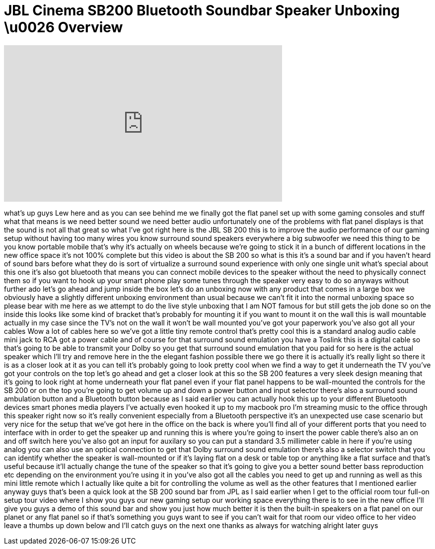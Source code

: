 = JBL Cinema SB200 Bluetooth Soundbar Speaker Unboxing \u0026 Overview
:published_at: 2013-01-31
:hp-alt-title: JBL Cinema SB200 Bluetooth Soundbar Speaker Unboxing \u0026 Overview
:hp-image: https://i.ytimg.com/vi/_VSC4iGYGQA/maxresdefault.jpg


++++
<iframe width="560" height="315" src="https://www.youtube.com/embed/_VSC4iGYGQA?rel=0" frameborder="0" allow="autoplay; encrypted-media" allowfullscreen></iframe>
++++

what's up guys Lew here and as you can
see behind me we finally got the flat
panel set up with some gaming consoles
and stuff what that means is we need
better sound we need better audio
unfortunately one of the problems with
flat panel displays is that the sound is
not all that great so what I've got
right here is the JBL SB 200 this is to
improve the audio performance of our
gaming setup without having too many
wires you know surround sound speakers
everywhere a big subwoofer we need this
thing to be you know portable mobile
that's why it's actually on wheels
because we're going to stick it in a
bunch of different locations in the new
office space it's not 100% complete but
this video is about the SB 200 so what
is this it's a sound bar and if you
haven't heard of sound bars before what
they do is sort of virtualize a surround
sound experience with only one single
unit what's special about this one it's
also got bluetooth that means you can
connect mobile devices to the speaker
without the need to physically connect
them so if you want to hook up your
smart phone play some tunes through the
speaker very easy to do so anyways
without further ado let's go ahead and
jump inside the box let's do an unboxing
now with any product that comes in a
large box we obviously have a slightly
different unboxing environment than
usual because we can't fit it into the
normal unboxing space so please bear
with me here as we attempt to do the
live style unboxing that I am NOT famous
for but still gets the job done so on
the inside this looks like some kind of
bracket that's probably for mounting it
if you want to mount it on the wall this
is wall mountable actually in my case
since the TV's not on the wall it won't
be wall mounted you've got your
paperwork you've also got all your
cables Wow a lot of cables here so we've
got a little tiny remote control that's
pretty cool this is a standard analog
audio cable mini jack to RCA got a power
cable and of course for that surround
sound emulation you have a Toslink this
is a digital cable so that's going to be
able to transmit your Dolby so you get
that surround sound emulation that you
paid for so here is the actual speaker
which I'll try and remove here in the
the elegant fashion possible there we go
there it is actually it's really light
so there it is as a closer look at it
as you can tell it's probably going to
look pretty cool when we find a way to
get it underneath the TV
you've got your controls on the top
let's go ahead and get a closer look at
this so the SB 200 features a very sleek
design meaning that it's going to look
right at home underneath your flat panel
even if your flat panel happens to be
wall-mounted the controls for the SB 200
or on the top you're going to get volume
up and down a power button and input
selector there's also a surround sound
ambulation button and a Bluetooth button
because as I said earlier you can
actually hook this up to your different
Bluetooth devices smart phones media
players I've actually even hooked it up
to my macbook pro I'm streaming music to
the office through this speaker right
now so it's really convenient especially
from a Bluetooth perspective it's an
unexpected use case scenario but very
nice for the setup that we've got here
in the office on the back is where
you'll find all of your different ports
that you need to interface with in order
to get the speaker up and running this
is where you're going to insert the
power cable there's also an on and off
switch here you've also got an input for
auxilary so you can put a standard 3.5
millimeter cable in here if you're using
analog you can also use an optical
connection to get that Dolby surround
sound emulation there's also a selector
switch that you can identify whether the
speaker is wall-mounted or if it's
laying flat on a desk or table top or
anything like a flat surface and that's
useful because it'll actually change the
tune of the speaker so that it's going
to give you a better sound better bass
reproduction etc depending on the
environment you're using it in you've
also got all the cables you need to get
up and running as well as this mini
little remote which I actually like
quite a bit for controlling the volume
as well as the other features that I
mentioned earlier anyway guys that's
been a quick look at the SB 200 sound
bar from JPL as I said earlier when I
get to the official room tour full-on
setup tour video where I show you guys
our new gaming setup our working space
everything there is to see in the new
office I'll give you guys a demo of this
sound bar and show you just how much
better it is then the built-in speakers
on a flat panel on our planet or any
flat panel so if that's something you
guys want to see if you can't wait for
that room
our video office to her video leave a
thumbs up down below and I'll catch guys
on the next one thanks as always for
watching
alright later guys